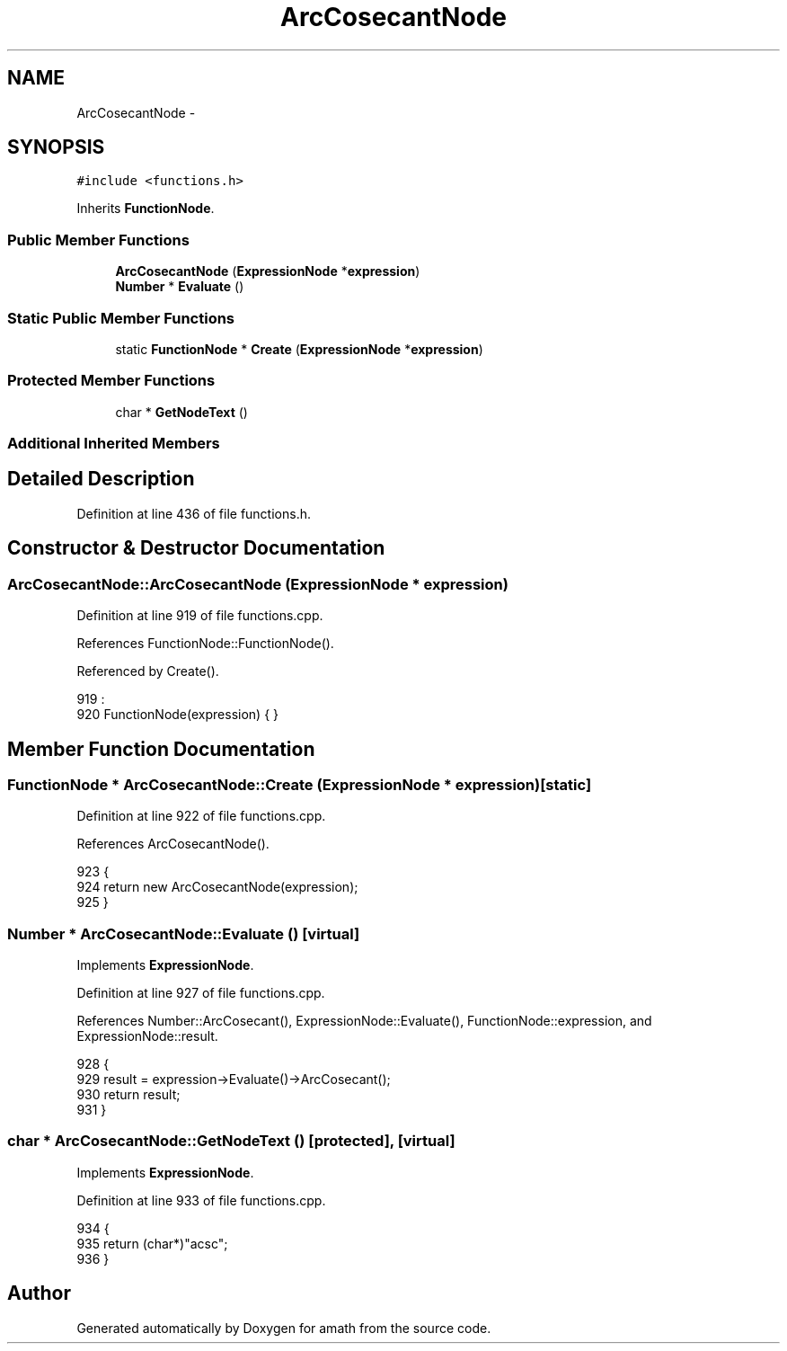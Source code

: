 .TH "ArcCosecantNode" 3 "Sat Jan 21 2017" "Version 1.6.1" "amath" \" -*- nroff -*-
.ad l
.nh
.SH NAME
ArcCosecantNode \- 
.SH SYNOPSIS
.br
.PP
.PP
\fC#include <functions\&.h>\fP
.PP
Inherits \fBFunctionNode\fP\&.
.SS "Public Member Functions"

.in +1c
.ti -1c
.RI "\fBArcCosecantNode\fP (\fBExpressionNode\fP *\fBexpression\fP)"
.br
.ti -1c
.RI "\fBNumber\fP * \fBEvaluate\fP ()"
.br
.in -1c
.SS "Static Public Member Functions"

.in +1c
.ti -1c
.RI "static \fBFunctionNode\fP * \fBCreate\fP (\fBExpressionNode\fP *\fBexpression\fP)"
.br
.in -1c
.SS "Protected Member Functions"

.in +1c
.ti -1c
.RI "char * \fBGetNodeText\fP ()"
.br
.in -1c
.SS "Additional Inherited Members"
.SH "Detailed Description"
.PP 
Definition at line 436 of file functions\&.h\&.
.SH "Constructor & Destructor Documentation"
.PP 
.SS "ArcCosecantNode::ArcCosecantNode (\fBExpressionNode\fP * expression)"

.PP
Definition at line 919 of file functions\&.cpp\&.
.PP
References FunctionNode::FunctionNode()\&.
.PP
Referenced by Create()\&.
.PP
.nf
919                                                            :
920     FunctionNode(expression) { }
.fi
.SH "Member Function Documentation"
.PP 
.SS "\fBFunctionNode\fP * ArcCosecantNode::Create (\fBExpressionNode\fP * expression)\fC [static]\fP"

.PP
Definition at line 922 of file functions\&.cpp\&.
.PP
References ArcCosecantNode()\&.
.PP
.nf
923 {
924     return new ArcCosecantNode(expression);
925 }
.fi
.SS "\fBNumber\fP * ArcCosecantNode::Evaluate ()\fC [virtual]\fP"

.PP
Implements \fBExpressionNode\fP\&.
.PP
Definition at line 927 of file functions\&.cpp\&.
.PP
References Number::ArcCosecant(), ExpressionNode::Evaluate(), FunctionNode::expression, and ExpressionNode::result\&.
.PP
.nf
928 {
929     result = expression->Evaluate()->ArcCosecant();
930     return result;
931 }
.fi
.SS "char * ArcCosecantNode::GetNodeText ()\fC [protected]\fP, \fC [virtual]\fP"

.PP
Implements \fBExpressionNode\fP\&.
.PP
Definition at line 933 of file functions\&.cpp\&.
.PP
.nf
934 {
935     return (char*)"acsc";
936 }
.fi


.SH "Author"
.PP 
Generated automatically by Doxygen for amath from the source code\&.
